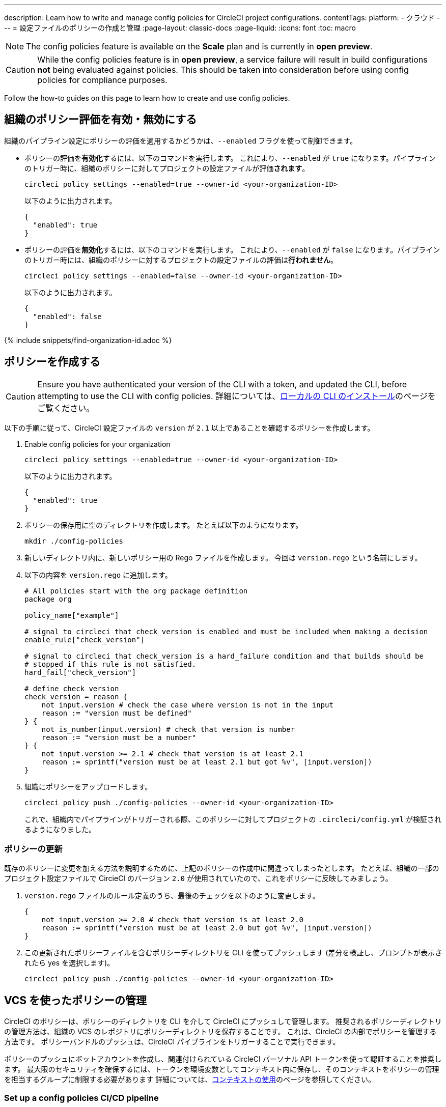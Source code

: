 ---

description: Learn how to write and manage config policies for CircleCI project configurations.
contentTags:
  platform:
  - クラウド
---
= 設定ファイルのポリシーの作成と管理
:page-layout: classic-docs
:page-liquid:
:icons: font
:toc: macro

:toc-title:

NOTE: The config policies feature is available on the **Scale** plan and is currently in **open preview**.

CAUTION: While the config policies feature is in **open preview**, a service failure will result in build configurations **not** being evaluated against policies. This should be taken into consideration before using config policies for compliance purposes.

Follow the how-to guides on this page to learn how to create and use config policies.

[#config-policy-management-enablement]
== 組織のポリシー評価を有効・無効にする

組織のパイプライン設定にポリシーの評価を適用するかどうかは、`--enabled` フラグを使って制御できます。

* ポリシーの評価を**有効化**するには、以下のコマンドを実行します。 これにより、`--enabled` が `true` になります。パイプラインのトリガー時に、組織のポリシーに対してプロジェクトの設定ファイルが評価**されます**。
+
[source,shell]
----
circleci policy settings --enabled=true --owner-id <your-organization-ID>
----
+
以下のように出力されます。
+
[source,shell]
----
{
  "enabled": true
}
----
* ポリシーの評価を**無効化**するには、以下のコマンドを実行します。 これにより、`--enabled` が `false` になります。パイプラインのトリガー時には、組織のポリシーに対するプロジェクトの設定ファイルの評価は**行われません**。
+
[source,shell]
----
circleci policy settings --enabled=false --owner-id <your-organization-ID>
----
+
以下のように出力されます。
+
[source,shell]
----
{
  "enabled": false
}
----

{% include snippets/find-organization-id.adoc %}

[#create-a-policy]
== ポリシーを作成する

CAUTION: Ensure you have authenticated your version of the CLI with a token, and updated the CLI, before attempting to use the CLI with config policies. 詳細については、link:/docs/local-cli[ローカルの CLI のインストール]のページをご覧ください。

以下の手順に従って、CircleCI 設定ファイルの `version` が `2.1` 以上であることを確認するポリシーを作成します。

. Enable config policies for your organization
+
[source,shell]
----
circleci policy settings --enabled=true --owner-id <your-organization-ID>
----
+
以下のように出力されます。
+
[source,shell]
----
{
  "enabled": true
}
----
. ポリシーの保存用に空のディレクトリを作成します。 たとえば以下のようになります。
+
[source,shell]
----
mkdir ./config-policies
----
. 新しいディレクトリ内に、新しいポリシー用の Rego ファイルを作成します。 今回は `version.rego` という名前にします。
. 以下の内容を `version.rego` に追加します。
+
[source,rego]
----
# All policies start with the org package definition
package org

policy_name["example"]

# signal to circleci that check_version is enabled and must be included when making a decision
enable_rule["check_version"]

# signal to circleci that check_version is a hard_failure condition and that builds should be
# stopped if this rule is not satisfied.
hard_fail["check_version"]

# define check version
check_version = reason {
    not input.version # check the case where version is not in the input
    reason := "version must be defined"
} {
    not is_number(input.version) # check that version is number
    reason := "version must be a number"
} {
    not input.version >= 2.1 # check that version is at least 2.1
    reason := sprintf("version must be at least 2.1 but got %v", [input.version])
}
----
. 組織にポリシーをアップロードします。
+
[source,shell]
----
circleci policy push ./config-policies --owner-id <your-organization-ID>
----
+
これで、組織内でパイプラインがトリガーされる際、このポリシーに対してプロジェクトの `.circleci/config.yml` が検証されるようになりました。

[#update-a-policy]
=== ポリシーの更新

既存のポリシーに変更を加える方法を説明するために、上記のポリシーの作成中に間違ってしまったとします。 たとえば、組織の一部のプロジェクト設定ファイルで CircieCI のバージョン `2.0` が使用されていたので、これをポリシーに反映してみましょう。

. `version.rego` ファイルのルール定義のうち、最後のチェックを以下のように変更します。
+
[source,rego]
----
{
    not input.version >= 2.0 # check that version is at least 2.0
    reason := sprintf("version must be at least 2.0 but got %v", [input.version])
}
----
. この更新されたポリシーファイルを含むポリシーディレクトリを CLI を使ってプッシュします (差分を検証し、プロンプトが表示されたら yes を選択します)。
+
[source,shell]
----
circleci policy push ./config-policies --owner-id <your-organization-ID>
----

[#manage-policies-with-your-vcs]
== VCS を使ったポリシーの管理

CircleCI のポリシーは、ポリシーのディレクトリを CLI を介して CircleCI にプッシュして管理します。 推奨されるポリシーディレクトリの管理方法は、組織の VCS のレポジトリにポリシーディレクトリを保存することです。 これは、CircleCI の内部でポリシーを管理する方法です。 ポリシーバンドルのプッシュは、CircleCI パイプラインをトリガーすることで実行できます。

ポリシーのプッシュにボットアカウントを作成し、関連付けられている CircleCI パーソナル API トークンを使って認証することを推奨します。 最大限のセキュリティを確保するには、トークンを環境変数としてコンテキスト内に保存し、そのコンテキストをポリシーの管理を担当するグループに制限する必要があります 詳細については、link:/docs/contexts[コンテキストの使用]のページを参照してください。

[set-up-a-config-policy-management-ci-pipeline]
=== Set up a config policies CI/CD pipeline

. VCS にポリシーを管理するためのレポジトリをセットアップします。
. 新しいリポジトリに Rego ポリシーファイル用のディレクトリを作成します。
+
[source,shell]
----
mkdir ./config-policies
----
. 新しいポリシーのリポジトリ用の `.circleci/config.yml` ファイルを作成し、以下の設定サンプルをコピー & ペーストします。 このサンプルでは、`main` ブランチのコミット時に CircleCI にポリシーをプッシュし、他のすべてのブランチへのコミット時のポリシーバンドルにおける差分を表示します。
+
[NOTE]
====
この例では、各ジョブのコンテキストを <my-context> と表記しています。 このコンテキスト名は任意ですが、該当するコンテキストがアクティブであり、以下の環境変数を宣言している必要があります。

* `CIRCLECI_CLI_TOKEN`: CLI 認証用の パーソナル API トークンの値を設定
* `ORG_ID`: 組織 ID の値を設定
====
+
[source,yaml]
----
version: 2.1

orbs:
  circleci-cli: circleci/circleci-cli@0.1.9 # Use orb to make the `circleci-cli/default` executor available for running jobs

workflows:
  main-workflow:
    jobs:
      - diff-policy-bundle:
          context: <my-context>
          filters:
            branches:
              ignore: main # on all branches other than main
      - push-policy-bundle:
          context: <my-context>
          filters:
            branches:
              only: main # only on the main branch

jobs:
  diff-policy-bundle:
    executor: circleci-cli/default
    resource_class: small
    steps:
      - checkout
      - run:
          name: Diff policy bundle
          command: circleci policy diff ./config --owner-id $ORG_ID # show a diff of the policy bundle

  push-policy-bundle:
    executor: circleci-cli/default
    resource_class: small
    steps:
      - checkout
      - run:
          name: Push policy bundle
          command: circleci policy push ./config --no-prompt --owner-id $ORG_ID # push the policy bundle to CircleCI
----